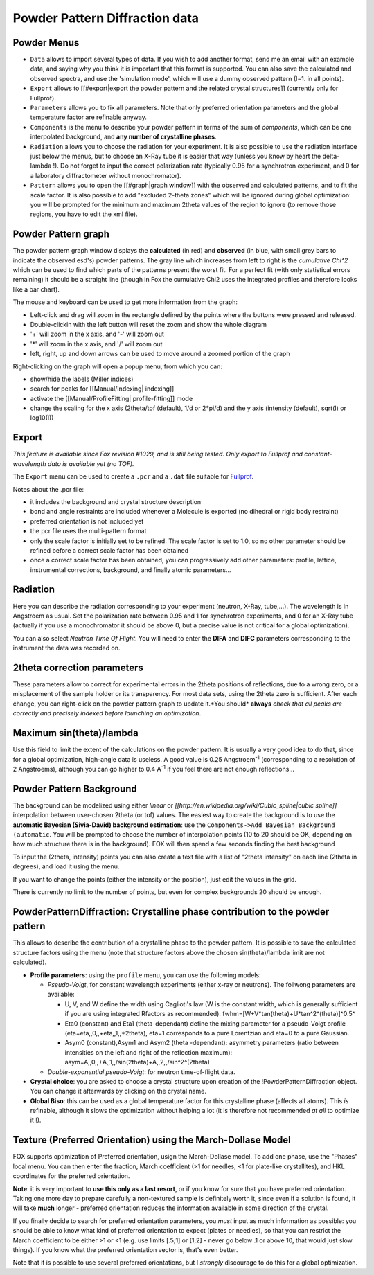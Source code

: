 .. _manual_powder:

Powder Pattern Diffraction data
===============================

.. image:: images/powder.jpg

Powder Menus
------------
* ``Data`` allows to import several types of data. If you wish to add another format, send me an email with an example data, and saying why you think it is important that this format is supported. You can also save the calculated and observed spectra, and use the 'simulation mode', which will use a dummy observed pattern (I=1. in all points).
* ``Export`` allows to [[#export|export the powder pattern and the related crystal structures]] (currently only for Fullprof).
* ``Parameters`` allows you to fix all parameters. Note that only preferred orientation parameters and the global temperature factor are refinable anyway.
* ``Components`` is the menu to describe your powder pattern in terms of the sum of *components*, which can be one interpolated background, and **any number of crystalline phases**.
* ``Radiation`` allows you to choose the radiation for your experiment. It is also possible to use the radiation interface just below the menus, but to choose an X-Ray tube it is easier that way (unless you know by heart the delta-lambda !). Do not forget to input the correct polarization rate (typically 0.95 for a synchrotron experiment, and 0 for a laboratory diffractometer without monochromator).
* ``Pattern`` allows you to open the [[#graph|graph window]] with the observed and calculated patterns, and to fit the scale factor. It is also possible to add "excluded 2-theta zones" which will be ignored during global optimization: you will be prompted for the minimum and maximum 2theta values of the region to ignore (to remove those regions, you have to edit the xml file).

Powder Pattern graph
--------------------
.. image:: images/PowderGraph.png

The powder pattern graph window displays the **calculated** (in red) and **observed** (in blue, with small grey bars to indicate the observed esd's) powder patterns. The gray line which increases from left to right is the *cumulative Chi^2* which can be used to find which parts of the patterns present the worst fit. For a perfect fit (with only statistical errors remaining) it should be a straight line (though in Fox the cumulative Chi2 uses the integrated profiles and therefore looks like a bar chart).

The mouse and keyboard can be used to get more information from the graph:

* Left-click and drag will zoom in the rectangle defined by the points where the buttons were pressed and released.
* Double-clickin with the left button will reset the zoom and show the whole diagram
* '+' will zoom in the x axis, and '-' will zoom out
* '*' will zoom in the x axis, and '/' will zoom out
* left, right, up and down arrows can be used to move around a zoomed portion of the graph

Right-clicking on the graph will open a popup menu, from which you can:

* show/hide the labels (Miller indices)
* search for peaks for [[Manual/Indexing| indexing]]
* activate the [[Manual/ProfileFitting| profile-fitting]] mode
* change the scaling for the x axis (2theta/tof (default), 1/d or 2*pi/d) and the y axis (intensity (default), sqrt(I) or log10(I))

Export
------
*This feature is available since Fox revision #1029, and is still being tested. Only export to Fullprof and constant-wavelength data is available yet (no TOF).*

The ``Export`` menu can be used to create a ``.pcr`` and a ``.dat`` file suitable for
`Fullprof <http://www.ill.eu/sites/fullprof/>`_.

Notes about the .pcr file:

* it includes the background and crystal structure description
* bond and angle restraints are included whenever a Molecule is exported (no dihedral or rigid body restraint)
* preferred orientation is not included yet
* the pcr file uses the multi-pattern format
* only the scale factor is initially set to be refined. The scale factor is set to 1.0, so no other parameter should be refined before a correct scale factor has been obtained
* once a correct scale factor has been obtained, you can progressively add other pârameters: profile, lattice, instrumental corrections, background, and finally atomic parameters...


Radiation
---------
Here you can describe the radiation corresponding to your experiment (neutron, X-Ray, tube,...). The wavelength is in Angstroem as usual. Set the polarization rate between 0.95 and 1 for synchrotron experiments, and 0 for an X-Ray tube (actually if you use a monochromator it should be above 0, but a precise value is not critical for a global optimization).

You can also select *Neutron Time Of Flight*. You will need to enter the **DIFA** and **DIFC** parameters corresponding to the instrument the data was recorded on.

2theta correction parameters
----------------------------
These parameters allow to correct for experimental errors in the 2theta positions of reflections, due to a wrong zero, or a misplacement of the sample holder or its transparency. For most data sets, using the 2theta zero is sufficient. After each change, you can right-click on the powder pattern graph to update it.*You should* **always** *check that all peaks are correctly and precisely indexed before launching an optimization*.

Maximum sin(theta)/lambda
-------------------------
Use this field to limit the extent of the calculations on the powder pattern. It is usually a very good idea to do that, since for a global optimization, high-angle data is useless. A good value is 0.25 Angstroem\ :sup:`-1`\  (corresponding to a resolution of 2 Angstroems), although you can go higher to 0.4 A\ :sup:`-1`\  if you feel there are not enough reflections...

Powder Pattern Background
-------------------------
The background can be modelized using either *linear* or *[[http://en.wikipedia.org/wiki/Cubic_spline|cubic spline]]* interpolation between user-chosen 2theta (or tof) values. The easiest way to create the background is to use the **automatic Bayesian (Sivia-David) background estimation**: use  the ``Components->Add Bayesian Background (automatic``. You will be prompted to choose the number of interpolation points (10 to 20 should be OK, depending on how much structure there is in the background). FOX will then spend a few seconds finding the best background

To input the (2theta, intensity) points you can also create a text file with a list of "2theta intensity" on each line (2theta in degrees), and load it using the menu.

If you want to change the points (either the intensity or the position), just edit the values in the grid.

There is currently no limit to the number of points, but even for complex backgrounds 20 should be enough.

PowderPatternDiffraction: Crystalline phase contribution to the powder pattern
------------------------------------------------------------------------------
This allows to describe the contribution of a crystalline phase to the powder pattern. It is possible to save the calculated structure factors using the menu (note that structure factors above the chosen sin(theta)/lambda limit are not calculated).

* **Profile parameters**: using the ``profile`` menu, you can use the following models:

  * *Pseudo-Voigt*, for constant wavelength experiments (either x-ray or neutrons). The follwong parameters are available:

    * U, V, and W define the width using Caglioti's law (W is the constant width, which is generally sufficient if you are using integrated Rfactors as recommended). fwhm=[W+V*tan(theta)+U*tan^2^(theta)]^0.5^
    * Eta0 (constant) and Eta1 (theta-dependant) define the mixing parameter for a pseudo-Voigt profile (eta=eta,,0,,+eta,,1,,*2theta), eta=1 corresponds to a pure Lorentzian and eta=0 to a pure Gaussian.
    * Asym0 (constant),Asym1 and Asym2 (theta -dependant): asymmetry parameters (ratio between intensities on the left and right of the reflection maximum): asym=A,,0,,+A,,1,,/sin(2theta)+A,,2,,/sin^2^(2theta)
  * *Double-exponential pseudo-Voigt*: for neutron time-of-flight data.

* **Crystal choice**: you are asked to choose a crystal structure upon creation of the !PowderPatternDiffraction object. You can change it afterwards by clicking on the crystal name.

* **Global Biso**: this can be used as a global temperature factor for this crystalline phase (affects all atoms). This *is* refinable, although it slows the optimization without helping a lot (it is therefore not recommended *at all* to optimize it !).

Texture (Preferred Orientation) using the March-Dollase Model
-------------------------------------------------------------
FOX supports optimization of Preferred orientation, usign the March-Dollase model. To add one phase, use the "Phases" local menu. You can then enter the fraction, March coefficient (>1 for needles, <1 for plate-like crystallites), and HKL coordinates for the preferred orientation.

**Note**: it is very important to **use this only as a last resort**, or if you know for sure that you have preferred orientation. Taking one more day to prepare carefully a non-textured sample is definitely worth it, since even if a solution is found, it will take **much** longer - preferred orientation reduces the information available in some direction of the crystal.

If you finally decide to search for preferred orientation parameters, you *must* input as much information as possible: you should be able to know what kind of preferred orientation to expect (plates or needles), so that you can restrict the March coefficient to be either >1 or <1 (e.g. use limits [.5;1] or [1;2] - never go below .1 or above 10, that would just slow things). If you know what the preferred orientation vector is, that's even better.

Note that it is possible to use several preferred orientations, but I *strongly* discourage to do this for a global optimization.
